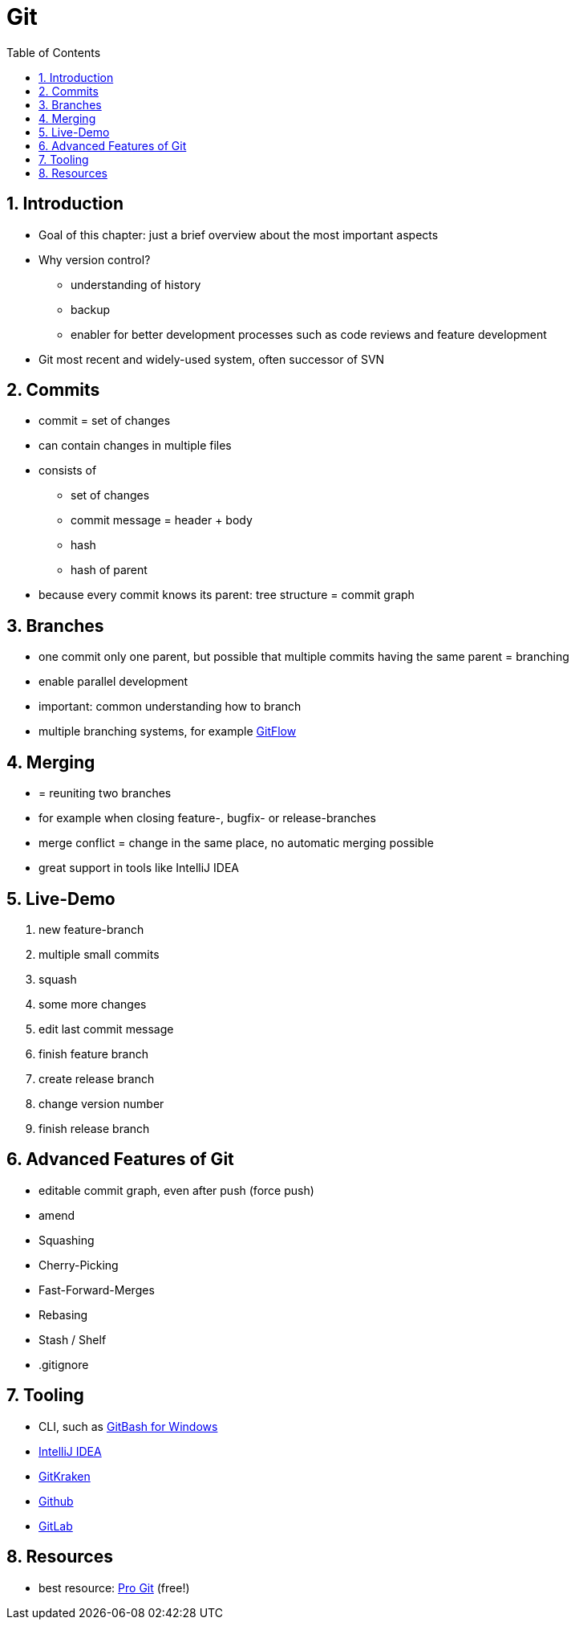 = Git
:toc:
:toclevels: 1
:sectnums:
:imagesdir: images

== Introduction
* Goal of this chapter: just a brief overview about the most important aspects
* Why version control?
** understanding of history
** backup
** enabler for better development processes such as code reviews and feature development
* Git most recent and widely-used system, often successor of SVN

== Commits
* commit = set of changes
* can contain changes in multiple files
* consists of
** set of changes
** commit message = header + body
** hash
** hash of parent
* because every commit knows its parent: tree structure = commit graph

== Branches
* one commit only one parent, but possible that multiple commits having the same parent = branching
* enable parallel development
* important: common understanding how to branch
* multiple branching systems, for example http://nvie.com/posts/a-successful-git-branching-model/[GitFlow]

== Merging
* = reuniting two branches
* for example when closing feature-, bugfix- or release-branches
* merge conflict = change in the same place, no automatic merging possible
* great support in tools like IntelliJ IDEA

== Live-Demo
. new feature-branch
. multiple small commits
. squash
. some more changes
. edit last commit message
. finish feature branch
. create release branch
. change version number
. finish release branch

== Advanced Features of Git
* editable commit graph, even after push (force push)
* amend
* Squashing
* Cherry-Picking
* Fast-Forward-Merges
* Rebasing
* Stash / Shelf
* .gitignore

== Tooling
* CLI, such as http://gitforwindows.org[GitBash for Windows]
* https://www.jetbrains.com/idea/[IntelliJ IDEA]
* https://www.gitkraken.com/[GitKraken]
* https://github.com/[Github]
* https://about.gitlab.com[GitLab]

== Resources
* best resource: https://git-scm.com/book/en/v2[Pro Git] (free!)
